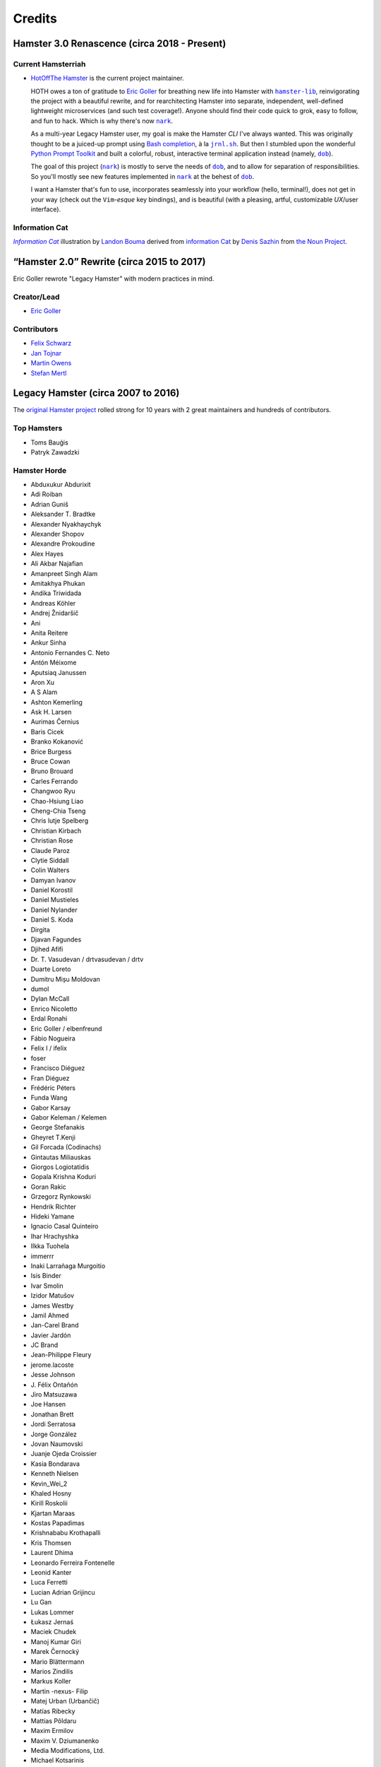 #######
Credits
#######

Hamster 3.0 Renascence (circa 2018 - Present)
=============================================

Current Hamsterriah
-------------------

.. |dob| replace:: ``dob``
.. _dob: https://github.com/hotoffthehamster/dob

.. |nark| replace:: ``nark``
.. _nark: https://github.com/hotoffthehamster/nark

.. |hamster-lib| replace:: ``hamster-lib``
.. _hamster-lib: https://github.com/projecthamster/hamster-lib

.. |jrnl.sh| replace:: ``jrnl.sh``
.. _jrnl.sh: http://jrnl.sh

* `HotOffThe Hamster <https://github.com/hotoffthehamster>`_
  is the current project maintainer.

  HOTH owes a ton of gratitude to
  `Eric Goller <https://github.com/elbenfreund>`_
  for breathing new life into Hamster with |hamster-lib|_,
  reinvigorating the project with a beautiful rewrite,
  and for rearchitecting Hamster into separate, independent,
  well-defined lightweight microservices (and such test coverage!).
  Anyone should find their code quick to grok, easy to follow,
  and fun to hack.
  Which is why there's now |nark|_.

  As a multi-year Legacy Hamster user, my goal is make the Hamster *CLI*
  I've always wanted. This was originally thought to be a juiced-up prompt
  using `Bash completion
  <https://www.gnu.org/software/bash/manual/html_node/Programmable-Completion.html#Programmable-Completion>`__,
  à la |jrnl.sh|_.
  But then I stumbled upon the wonderful
  `Python Prompt Toolkit
  <https://github.com/prompt-toolkit/python-prompt-toolkit>`__
  and built a colorful, robust, interactive terminal application
  instead (namely, |dob|_).

  The goal of this project (|nark|_) is mostly to serve the needs of |dob|_,
  and to allow for separation of responsibilities. So you'll mostly see new
  features implemented in |nark|_ at the behest of |dob|_.

  I want a Hamster that's fun to use,
  incorporates seamlessly into your workflow (hello, terminal!),
  does not get in your way (check out the ``Vim``-*esque* key bindings), and
  is beautiful (with a pleasing, artful, customizable *UX*/user interface).

Information Cat
---------------

.. |infocat| replace:: *Information Cat*
.. _infocat: https://github.com/hotoffthehamster/nark/blob/develop/docs/_static/images/information-cat.png

|infocat|_
illustration by `Landon Bouma <https://github.com/landonb>`_
derived from `information Cat <https://thenounproject.com/iconka/collection/cat-commerce/?i=232268>`__
by `Denis Sazhin <https://thenounproject.com/iconka/>`__
from `the Noun Project <https://thenounproject.com>`__.

“Hamster 2.0” Rewrite (circa 2015 to 2017)
==========================================

Eric Goller rewrote "Legacy Hamster" with modern practices in mind.

Creator/Lead
------------

* `Eric Goller <https://github.com/elbenfreund>`_

Contributors
------------

* `Felix Schwarz <felix.schwarz@oss.schwarz.eu>`_
* `Jan Tojnar <https://github.com/jtojnar>`_
* `Martin Owens <https://github.com/doctormo>`_
* `Stefan Mertl <https://github.com/scientificsteve>`_

Legacy Hamster (circa 2007 to 2016)
===================================

The `original Hamster project <https://github.com/projecthamster/hamster/>`_
rolled strong for 10 years with 2 great maintainers and hundreds of contributors.

Top Hamsters
------------

* Toms Bauģis
* Patryk Zawadzki

Hamster Horde
-------------

.. HINT: Generate a list of Authors from the git log:
..
..   git log --format="%an" | sort -u

* Abduxukur Abdurixit
* Adi Roiban
* Adrian Guniš
* Aleksander T. Bradtke
* Alexander Nyakhaychyk
* Alexander Shopov
* Alexandre Prokoudine
* Alex Hayes
* Ali Akbar Najafian
* Amanpreet Singh Alam
* Amitakhya Phukan
* Andika Triwidada
* Andreas Köhler
* Andrej Žnidaršič
* Ani
* Anita Reitere
* Ankur Sinha
* Antonio Fernandes C. Neto
* Antón Méixome
* Aputsiaq Janussen
* Aron Xu
* A S Alam
* Ashton Kemerling
* Ask H. Larsen
* Aurimas Černius
* Baris Cicek
* Branko Kokanović
* Brice Burgess
* Bruce Cowan
* Bruno Brouard
* Carles Ferrando
* Changwoo Ryu
* Chao-Hsiung Liao
* Cheng-Chia Tseng
* Chris lutje Spelberg
* Christian Kirbach
* Christian Rose
* Claude Paroz
* Clytie Siddall
* Colin Walters
* Damyan Ivanov
* Daniel Korostil
* Daniel Mustieles
* Daniel Nylander
* Daniel S. Koda
* Dirgita
* Djavan Fagundes
* Djihed Afifi
* Dr. T. Vasudevan / drtvasudevan / drtv
* Duarte Loreto
* Dumitru Mișu Moldovan
* dumol
* Dylan McCall
* Enrico Nicoletto
* Erdal Ronahi
* Eric Goller / elbenfreund
* Fábio Nogueira
* Felix I / ifelix
* foser
* Francisco Diéguez
* Fran Diéguez
* Frédéric Péters
* Funda Wang
* Gabor Karsay
* Gabor Keleman / Kelemen
* George Stefanakis
* Gheyret T.Kenji
* Gil Forcada (Codinachs)
* Gintautas Miliauskas
* Giorgos Logiotatidis
* Gopala Krishna Koduri
* Goran Rakic
* Grzegorz Rynkowski
* Hendrik Richter
* Hideki Yamane
* Ignacio Casal Quinteiro
* Ihar Hrachyshka
* Ilkka Tuohela
* immerrr
* Inaki Larrañaga Murgoitio
* Isis Binder
* Ivar Smolin
* Izidor Matušov
* James Westby
* Jamil Ahmed
* Jan-Carel Brand
* Javier Jardón
* JC Brand
* Jean-Philippe Fleury
* jerome.lacoste
* Jesse Johnson
* \J. Félix Ontañón
* Jiro Matsuzawa
* Joe Hansen
* Jonathan Brett
* Jordi Serratosa
* Jorge González
* Jovan Naumovski
* Juanje Ojeda Croissier
* Kasia Bondarava
* Kenneth Nielsen
* Kevin_Wei_2
* Khaled Hosny
* Kirill Roskolii
* Kjartan Maraas
* Kostas Papadimas
* Krishnababu Krothapalli
* Kris Thomsen
* Laurent Dhima
* Leonardo Ferreira Fontenelle
* Leonid Kanter
* Luca Ferretti
* Lucian Adrian Grijincu
* Lu Gan
* Lukas Lommer
* Łukasz Jernaś
* Maciek Chudek
* Manoj Kumar Giri
* Marek Černocký
* Mario Blättermann
* Marios Zindilis
* Markus Koller
* Martin -nexus- Filip
* Matej Urban (Urbančič)
* Matías Ribecky
* Mattias Põldaru
* Maxim Ermilov
* Maxim V. Dziumanenko
* Media Modifications, Ltd.
* Michael Kotsarinis
* Michal Bojanowski
* Milo Casagrande
* Miloš Popović
* Miquel Esplà
* Mjumbe Wawatu Ukweli
* msize
* Muhammet Kara
* Nathan Samson
* Nickolay V. Shmyrev
* Nicolas Chachereau
* Nikos Charonitakis
* Nilamdyuti Goswami
* Nishio Futoshi
* Og B. Maciel
* OKANO Takayoshi
* Olav Vitters
* Pēteris Caune
* Petr Kovar
* Phil Bull
* Philipp Kerling
* Philip Withnall
* Pieter Frenssen
* Piotr Drąg
* Praveen Arimbrathodiyil
* Praveen Illa
* Priit Laes
* Profpatsch
* Przemysław Wesołek
* Rajesh Ranjan
* Ray Wang
* Rex Tsai
* Ricky Burgin
* Rodolphe Pelloux-Prayer
* Rodrigo L. M. Flores
* Rolf Kleef
* Rudolfs Mazurs
* Runa Bhattacharjee
* Sandeep Shedmake
* Sandra Marakkala Danishka Navin
* Sebastian Leidig
* Sergey Tereschenko
* Shankar Prasad
* sietse
* Sílvia Miranda
* Simos Xenitellis
* Sweta Kothari
* Takayoshi Okano
* Takayuki Kusano
* Takeshi Aihana
* Ted Smith
* Teliute / TeliuTe
* Theppitak Karoonboonyanan
* Thomas Hindoe Paaboel Andersen
* Thomas Ruoff
* Thomas Thurman
* Tiffany Antopolski
* Timo Jyrinki
* Tomas Babej
* Tomasz Dominikowski
* Tommi Vainikainen
* Tom Tryfonidis
* vasudeven
* Vladimir Melo
* weitao
* Wolfgang Stöggl
* Wouter Bolsterlee
* Yair Hershkovitz
* Yaron Shahrabani
* Yinghua Wang
* YunQiang Su
* Yuri Myasoedov
* Žygimantas Beručka
* Мирослав Николић

